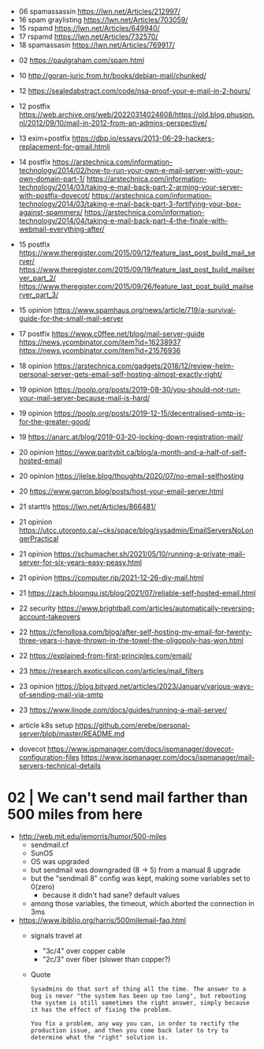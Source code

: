 - 06 spamassassin https://lwn.net/Articles/212997/
- 16 spam graylisting https://lwn.net/Articles/703059/
- 15 rspamd https://lwn.net/Articles/649940/
- 17 rspamd https://lwn.net/Articles/732570/
- 18 spamassasin https://lwn.net/Articles/769917/


- 02 https://paulgraham.com/spam.html
- 10 http://goran-juric.from.hr/books/debian-mail/chunked/
- 12 https://sealedabstract.com/code/nsa-proof-your-e-mail-in-2-hours/
- 12 postfix https://web.archive.org/web/20220314024608/https://old.blog.phusion.nl/2012/09/10/mail-in-2012-from-an-admins-perspective/
- 13 exim+postfix https://dbp.io/essays/2013-06-29-hackers-replacement-for-gmail.htmlj
- 14 postfix
  https://arstechnica.com/information-technology/2014/02/how-to-run-your-own-e-mail-server-with-your-own-domain-part-1/
  https://arstechnica.com/information-technology/2014/03/taking-e-mail-back-part-2-arming-your-server-with-postfix-dovecot/
  https://arstechnica.com/information-technology/2014/03/taking-e-mail-back-part-3-fortifying-your-box-against-spammers/
  https://arstechnica.com/information-technology/2014/04/taking-e-mail-back-part-4-the-finale-with-webmail-everything-after/
- 15 postfix
  https://www.theregister.com/2015/09/12/feature_last_post_build_mail_server/
  https://www.theregister.com/2015/09/19/feature_last_post_build_mailserver_part_2/
  https://www.theregister.com/2015/09/26/feature_last_post_build_mailserver_part_3/
- 15 opinion https://www.spamhaus.org/news/article/719/a-survival-guide-for-the-small-mail-server
- 17 postfix https://www.c0ffee.net/blog/mail-server-guide https://news.ycombinator.com/item?id=16238937 https://news.ycombinator.com/item?id=21576936
- 18 opinion https://arstechnica.com/gadgets/2018/12/review-helm-personal-server-gets-email-self-hosting-almost-exactly-right/
- 19 opinion https://poolp.org/posts/2019-08-30/you-should-not-run-your-mail-server-because-mail-is-hard/
- 19 opinion https://poolp.org/posts/2019-12-15/decentralised-smtp-is-for-the-greater-good/
- 19 https://anarc.at/blog/2019-03-20-locking-down-registration-mail/
- 20 opinion https://www.paritybit.ca/blog/a-month-and-a-half-of-self-hosted-email
- 20 opinion https://jlelse.blog/thoughts/2020/07/no-email-selfhosting
- 20 https://www.garron.blog/posts/host-your-email-server.html
- 21 starttls https://lwn.net/Articles/866481/
- 21 opinion https://utcc.utoronto.ca/~cks/space/blog/sysadmin/EmailServersNoLongerPractical
- 21 opinion https://schumacher.sh/2021/05/10/running-a-private-mail-server-for-six-years-easy-peasy.html
- 21 opinion https://computer.rip/2021-12-26-diy-mail.html
- 21 https://zach.bloomqu.ist/blog/2021/07/reliable-self-hosted-email.html
- 22 security https://www.brightball.com/articles/automatically-reversing-account-takeovers
- 22 https://cfenollosa.com/blog/after-self-hosting-my-email-for-twenty-three-years-i-have-thrown-in-the-towel-the-oligopoly-has-won.html
- 22 https://explained-from-first-principles.com/email/
- 23 https://research.exoticsilicon.com/articles/mail_filters
- 23 opinion https://blog.bityard.net/articles/2023/January/various-ways-of-sending-mail-via-smtp
- 23 https://www.linode.com/docs/guides/running-a-mail-server/
- article k8s setup https://github.com/erebe/personal-server/blob/master/README.md

- dovecot
  https://www.ispmanager.com/docs/ispmanager/dovecot-configuration-files
  https://www.ispmanager.com/docs/ispmanager/mail-servers-technical-details

* 02 | We can't send mail farther than 500 miles from here

- http://web.mit.edu/jemorris/humor/500-miles
  - sendmail.cf
  - SunOS
  - OS was upgraded
  - but sendmail was downgraded (8 -> 5) from a manual 8 upgrade
  - but the "sendmail 8" config was kept, making some variables set to 0(zero)
    - because it didn't had sane? default values
  - among those variables, the timeout, which aborted the connection in 3ms
- https://www.ibiblio.org/harris/500milemail-faq.html
  - signals travel at
    - "3c/4" over copper cable
    - "2c/3" over fiber (slower than copper?)
  - Quote
    #+begin_src
      Sysadmins do that sort of thing all the time. The answer to a
      bug is never "the system has been up too long", but rebooting
      the system is still sometimes the right answer, simply because
      it has the effect of fixing the problem.

      You fix a problem, any way you can, in order to rectify the
      production issue, and then you come back later to try to
      determine what the "right" solution is.
    #+end_src

